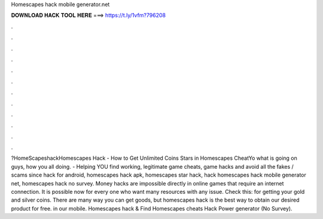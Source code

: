 Homescapes hack mobile generator.net



𝐃𝐎𝐖𝐍𝐋𝐎𝐀𝐃 𝐇𝐀𝐂𝐊 𝐓𝐎𝐎𝐋 𝐇𝐄𝐑𝐄 ===> https://t.ly/1vfm?796208



.



.



.



.



.



.



.



.



.



.



.



.



?HomeScapeshackHomescapes Hack - How to Get Unlimited Coins Stars in Homescapes CheatYo what is going on guys, how you all doing.  - Helping YOU find working, legitimate game cheats, game hacks and avoid all the fakes / scams since hack for android, homescapes hack apk, homescapes star hack, hack homescapes hack mobile generator net, homescapes hack no survey. Money hacks are impossible directly in online games that require an internet connection. It is possible now for every one who want many resources with any issue. Check this: for getting your gold and silver coins. There are many way you can get goods, but homescapes hack is the best way to obtain our desired product for free. in our mobile. Homescapes hack & Find Homescapes cheats Hack Power generator (No Survey).
